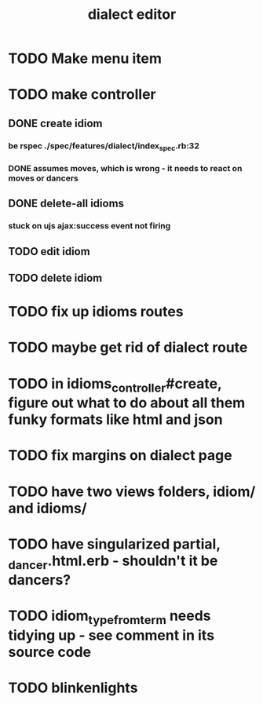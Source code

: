 #+TITLE: dialect editor
* TODO Make menu item
* TODO make controller
** DONE create idiom
*** be rspec ./spec/features/dialect/index_spec.rb:32
*** DONE assumes moves, which is wrong - it needs to react on moves or dancers
** DONE delete-all idioms
*** stuck on ujs ajax:success event not firing
** TODO edit idiom
** TODO delete idiom
* TODO fix up idioms routes
* TODO maybe get rid of dialect route
* TODO in idioms_controller#create, figure out what to do about all them funky formats like html and json
* TODO fix margins on dialect page
* TODO have two views folders, idiom/ and idioms/
* TODO have singularized partial, _dancer.html.erb - shouldn't it be dancers?
* TODO idiom_type_from_term needs tidying up - see comment in its source code
* TODO blinkenlights
